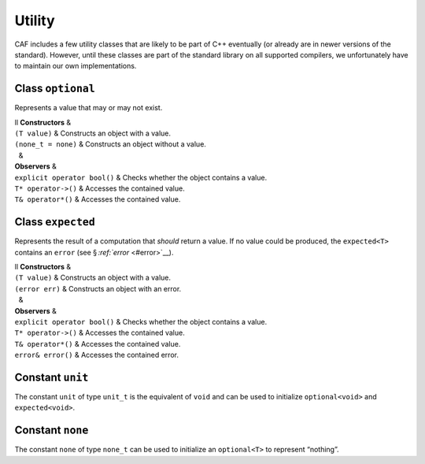 .. raw:: latex

   \definecolor{lightgrey}{rgb}{0.9,0.9,0.9}

.. raw:: latex

   \definecolor{lightblue}{rgb}{0,0,1}

.. raw:: latex

   \definecolor{grey}{rgb}{0.5,0.5,0.5}

.. raw:: latex

   \definecolor{blue}{rgb}{0,0,1}

.. raw:: latex

   \definecolor{violet}{rgb}{0.5,0,0.5}

.. raw:: latex

   \definecolor{darkred}{rgb}{0.5,0,0}

.. raw:: latex

   \definecolor{darkblue}{rgb}{0,0,0.5}

.. raw:: latex

   \definecolor{darkgreen}{rgb}{0,0.5,0}

.. _utility:

Utility
=======

CAF includes a few utility classes that are likely to be part of C++ eventually (or already are in newer versions of the standard). However, until these classes are part of the standard library on all supported compilers, we unfortunately have to maintain our own implementations.

.. _optional:

Class ``optional``
------------------

Represents a value that may or may not exist.

.. raw:: latex

   \small

| ll **Constructors** &  
| ``(T value)`` & Constructs an object with a value.
| ``(none_t = none)`` & Constructs an object without a value.
|   &  
| **Observers** &  
| ``explicit operator bool()`` & Checks whether the object contains a value.
| ``T* operator->()`` & Accesses the contained value.
| ``T& operator*()`` & Accesses the contained value.

.. _class-expected:

Class ``expected``
------------------

Represents the result of a computation that *should* return a value. If no value could be produced, the ``expected<T>`` contains an ``error`` (see § `:ref:`error` <#error>`__).

.. raw:: latex

   \small

| ll **Constructors** &  
| ``(T value)`` & Constructs an object with a value.
| ``(error err)`` & Constructs an object with an error.
|   &  
| **Observers** &  
| ``explicit operator bool()`` & Checks whether the object contains a value.
| ``T* operator->()`` & Accesses the contained value.
| ``T& operator*()`` & Accesses the contained value.
| ``error& error()`` & Accesses the contained error.

.. _constant-unit:

Constant ``unit``
-----------------

The constant ``unit`` of type ``unit_t`` is the equivalent of ``void`` and can be used to initialize ``optional<void>`` and ``expected<void>``.

.. _constant-none:

Constant ``none``
-----------------

The constant ``none`` of type ``none_t`` can be used to initialize an ``optional<T>`` to represent “nothing”.
